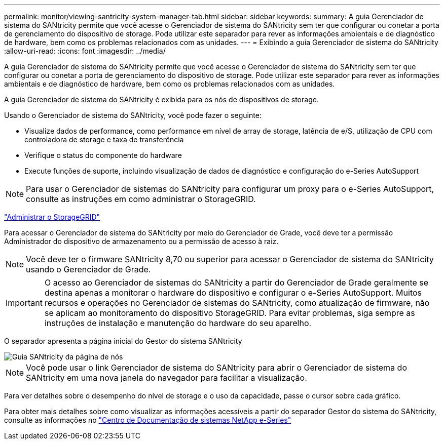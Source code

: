 ---
permalink: monitor/viewing-santricity-system-manager-tab.html 
sidebar: sidebar 
keywords:  
summary: A guia Gerenciador de sistema do SANtricity permite que você acesse o Gerenciador de sistema do SANtricity sem ter que configurar ou conetar a porta de gerenciamento do dispositivo de storage. Pode utilizar este separador para rever as informações ambientais e de diagnóstico de hardware, bem como os problemas relacionados com as unidades. 
---
= Exibindo a guia Gerenciador de sistema do SANtricity
:allow-uri-read: 
:icons: font
:imagesdir: ../media/


[role="lead"]
A guia Gerenciador de sistema do SANtricity permite que você acesse o Gerenciador de sistema do SANtricity sem ter que configurar ou conetar a porta de gerenciamento do dispositivo de storage. Pode utilizar este separador para rever as informações ambientais e de diagnóstico de hardware, bem como os problemas relacionados com as unidades.

A guia Gerenciador de sistema do SANtricity é exibida para os nós de dispositivos de storage.

Usando o Gerenciador de sistema do SANtricity, você pode fazer o seguinte:

* Visualize dados de performance, como performance em nível de array de storage, latência de e/S, utilização de CPU com controladora de storage e taxa de transferência
* Verifique o status do componente do hardware
* Execute funções de suporte, incluindo visualização de dados de diagnóstico e configuração do e-Series AutoSupport



NOTE: Para usar o Gerenciador de sistemas do SANtricity para configurar um proxy para o e-Series AutoSupport, consulte as instruções em como administrar o StorageGRID.

link:../admin/index.html["Administrar o StorageGRID"]

Para acessar o Gerenciador de sistema do SANtricity por meio do Gerenciador de Grade, você deve ter a permissão Administrador do dispositivo de armazenamento ou a permissão de acesso à raiz.


NOTE: Você deve ter o firmware SANtricity 8,70 ou superior para acessar o Gerenciador de sistema do SANtricity usando o Gerenciador de Grade.


IMPORTANT: O acesso ao Gerenciador de sistemas do SANtricity a partir do Gerenciador de Grade geralmente se destina apenas a monitorar o hardware do dispositivo e configurar o e-Series AutoSupport. Muitos recursos e operações no Gerenciador de sistemas do SANtricity, como atualização de firmware, não se aplicam ao monitoramento do dispositivo StorageGRID. Para evitar problemas, siga sempre as instruções de instalação e manutenção do hardware do seu aparelho.

O separador apresenta a página inicial do Gestor do sistema SANtricity

image::../media/nodes_page_santricity_tab.png[Guia SANtricity da página de nós]


NOTE: Você pode usar o link Gerenciador de sistema do SANtricity para abrir o Gerenciador de sistema do SANtricity em uma nova janela do navegador para facilitar a visualização.

Para ver detalhes sobre o desempenho do nível de storage e o uso da capacidade, passe o cursor sobre cada gráfico.

Para obter mais detalhes sobre como visualizar as informações acessíveis a partir do separador Gestor do sistema do SANtricity, consulte as informações no http://mysupport.netapp.com/info/web/ECMP1658252.html["Centro de Documentação de sistemas NetApp e-Series"]
